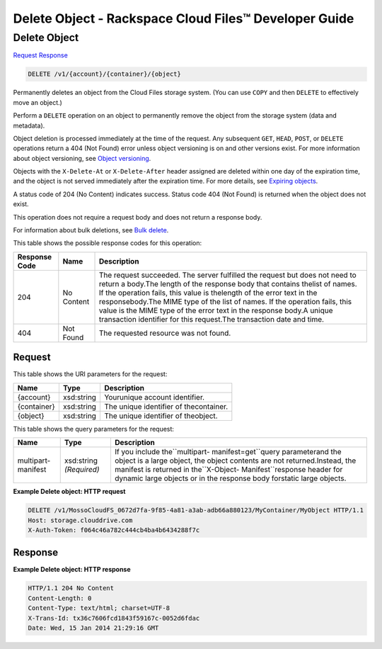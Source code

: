 =============================================================================
Delete Object -  Rackspace Cloud Files™ Developer Guide
=============================================================================

Delete Object
~~~~~~~~~~~~~~~~~~~~~~~~~

`Request <DELETE_delete_object_v1_account_container_object_.rst#request>`__
`Response <DELETE_delete_object_v1_account_container_object_.rst#response>`__

.. code-block:: javascript

    DELETE /v1/{account}/{container}/{object}

Permanently deletes an object from the Cloud Files storage system. (You can use ``COPY`` and then ``DELETE`` to effectively move an object.)

Perform a ``DELETE`` operation on an object to permanently remove the object from the storage system (data and metadata).

Object deletion is processed immediately at the time of the request. Any subsequent ``GET``, ``HEAD``, ``POST``, or ``DELETE`` operations return a 404 (Not Found) error unless object versioning is on and other versions exist. For more information about object versioning, see `Object versioning <http://docs.rackspace.com/files/api/v1/cf-devguide/content/Object_Versioning-e1e3230.html>`__.

Objects with the ``X-Delete-At`` or ``X-Delete-After`` header assigned are deleted within one day of the expiration time, and the object is not served immediately after the expiration time. For more details, see `Expiring objects <http://docs.rackspace.com/files/api/v1/cf-devguide/content/Expiring_Objects-e1e3228.html>`__.

A status code of 204 (No Content) indicates success. Status code 404 (Not Found) is returned when the object does not exist.

This operation does not require a request body and does not return a response body.

For information about bulk deletions, see `Bulk delete <http://docs.rackspace.com/files/api/v1/cf-devguide/content/Bulk_Delete-d1e2338.html.html>`__.



This table shows the possible response codes for this operation:


+--------------------------+-------------------------+-------------------------+
|Response Code             |Name                     |Description              |
+==========================+=========================+=========================+
|204                       |No Content               |The request succeeded.   |
|                          |                         |The server fulfilled the |
|                          |                         |request but does not     |
|                          |                         |need to return a         |
|                          |                         |body.The length of the   |
|                          |                         |response body that       |
|                          |                         |contains thelist of      |
|                          |                         |names. If the operation  |
|                          |                         |fails, this value is     |
|                          |                         |thelength of the error   |
|                          |                         |text in the              |
|                          |                         |responsebody.The MIME    |
|                          |                         |type of the list of      |
|                          |                         |names. If the operation  |
|                          |                         |fails, this value is the |
|                          |                         |MIME type of the error   |
|                          |                         |text in the response     |
|                          |                         |body.A unique            |
|                          |                         |transaction identifier   |
|                          |                         |for this request.The     |
|                          |                         |transaction date and     |
|                          |                         |time.                    |
+--------------------------+-------------------------+-------------------------+
|404                       |Not Found                |The requested resource   |
|                          |                         |was not found.           |
+--------------------------+-------------------------+-------------------------+


Request
^^^^^^^^^^^^^^^^^

This table shows the URI parameters for the request:

+--------------------------+-------------------------+-------------------------+
|Name                      |Type                     |Description              |
+==========================+=========================+=========================+
|{account}                 |xsd:string               |Yourunique account       |
|                          |                         |identifier.              |
+--------------------------+-------------------------+-------------------------+
|{container}               |xsd:string               |The unique identifier of |
|                          |                         |thecontainer.            |
+--------------------------+-------------------------+-------------------------+
|{object}                  |xsd:string               |The unique identifier of |
|                          |                         |theobject.               |
+--------------------------+-------------------------+-------------------------+



This table shows the query parameters for the request:

+--------------------------+-------------------------+-------------------------+
|Name                      |Type                     |Description              |
+==========================+=========================+=========================+
|multipart-manifest        |xsd:string *(Required)*  |If you include           |
|                          |                         |the``multipart-          |
|                          |                         |manifest=get``query      |
|                          |                         |parameterand the object  |
|                          |                         |is a large object, the   |
|                          |                         |object contents are not  |
|                          |                         |returned.Instead, the    |
|                          |                         |manifest is returned in  |
|                          |                         |the``X-Object-           |
|                          |                         |Manifest``response       |
|                          |                         |header for dynamic large |
|                          |                         |objects or in the        |
|                          |                         |response body forstatic  |
|                          |                         |large objects.           |
+--------------------------+-------------------------+-------------------------+







**Example Delete object: HTTP request**


.. code::

    DELETE /v1/MossoCloudFS_0672d7fa-9f85-4a81-a3ab-adb66a880123/MyContainer/MyObject HTTP/1.1
    Host: storage.clouddrive.com
    X-Auth-Token: f064c46a782c444cb4ba4b6434288f7c


Response
^^^^^^^^^^^^^^^^^^





**Example Delete object: HTTP response**


.. code::

    HTTP/1.1 204 No Content
    Content-Length: 0
    Content-Type: text/html; charset=UTF-8
    X-Trans-Id: tx36c7606fcd1843f59167c-0052d6fdac
    Date: Wed, 15 Jan 2014 21:29:16 GMT

